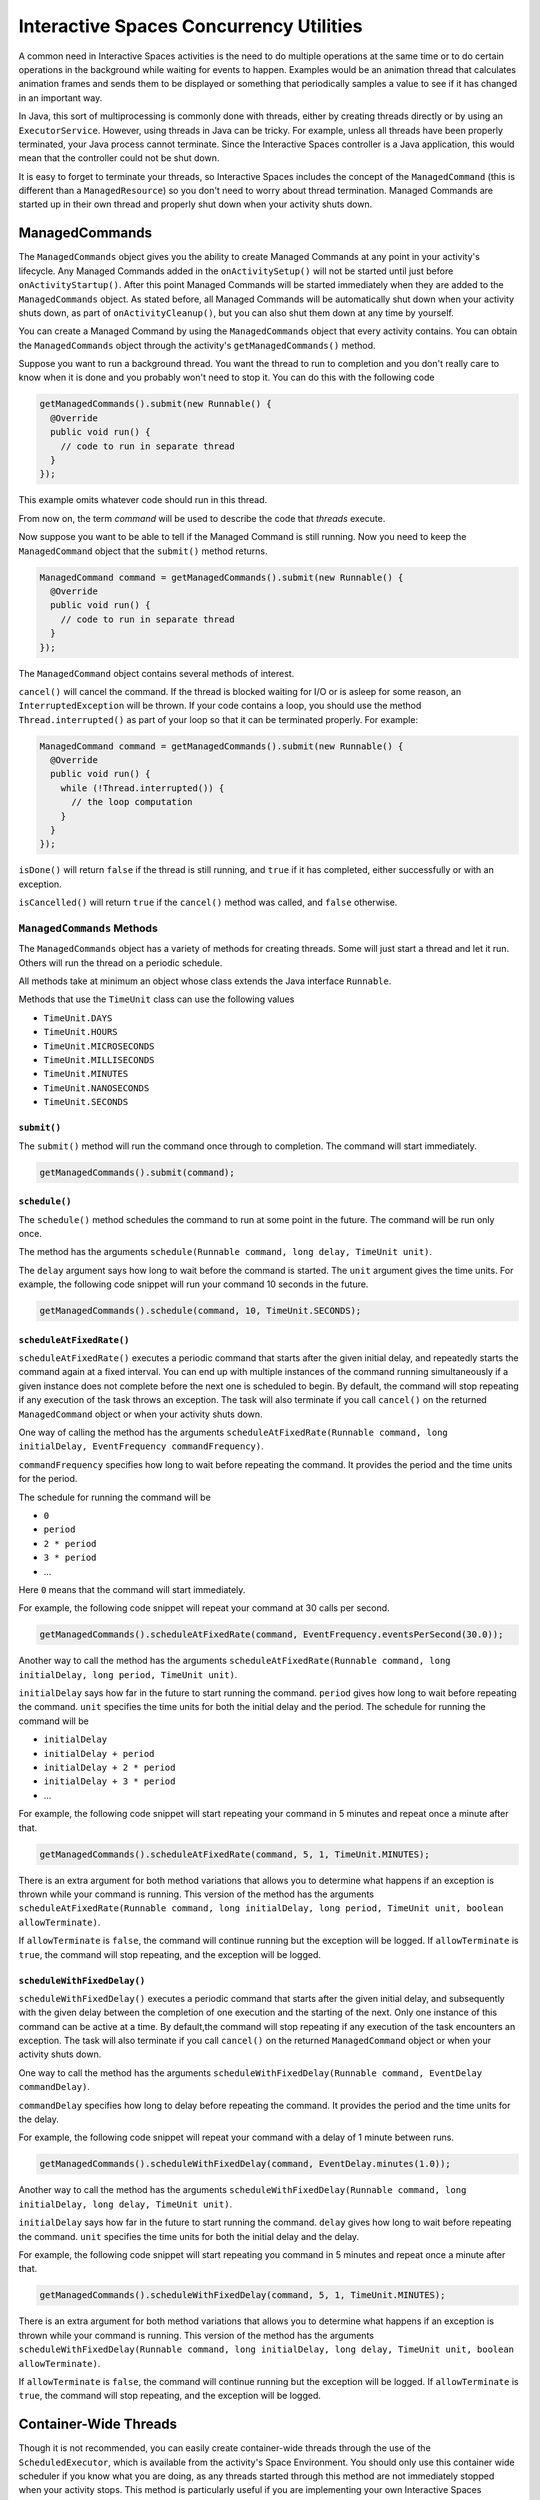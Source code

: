 Interactive Spaces Concurrency Utilities
****************************************

A common need in Interactive Spaces activities is the need to do multiple operations at the same time or to do
certain operations in the background while waiting for events to happen.
Examples would be an animation thread that calculates animation frames and sends them to be displayed or
something that periodically samples a value to see if it has changed in an important way.

In Java, this sort of multiprocessing is commonly done with threads, either by creating threads directly
or by using an ``ExecutorService``. However, using threads in Java can be tricky. For example, unless all threads have
been properly terminated, your Java process cannot terminate. Since the Interactive Spaces controller
is a Java application, this would mean that the controller could not be shut down.

It is easy to forget to terminate your threads, so Interactive Spaces includes the concept of the
``ManagedCommand`` (this is different than a ``ManagedResource``) so you don't need to worry about thread termination. 
Managed Commands are started up in their own thread and properly shut down when your activity shuts down.

ManagedCommands
==============

The ``ManagedCommands`` object gives you the ability to create Managed Commands at any point in your activity's lifecycle.
Any Managed Commands added in the ``onActivitySetup()`` will not be started until just before ``onActivityStartup()``.
After this point Managed Commands will be started immediately when they are added to the
``ManagedCommands`` object. As stated before, all Managed Commands will
be automatically shut down when your activity shuts down, as part of ``onActivityCleanup()``, but you can also
shut them down at any time by yourself.

You can create a Managed Command by using the ``ManagedCommands`` object that every activity contains.
You can obtain the ``ManagedCommands`` object through the activity's ``getManagedCommands()`` method.

Suppose you want to run a background thread. You want the thread to run to completion and you don't
really care to know when it is done and you probably won't need to stop it. You can do this with the following
code

.. code-block:: java

  getManagedCommands().submit(new Runnable() {
    @Override
    public void run() {
      // code to run in separate thread
    }
  });

This example omits whatever code should run in this thread.

From now on, the term *command* will be used to describe the code that *threads* execute.


Now suppose you want to be able to tell if the Managed Command is still running. Now you need to keep the
``ManagedCommand`` object that the ``submit()`` method returns.

.. code-block:: java

  ManagedCommand command = getManagedCommands().submit(new Runnable() {
    @Override
    public void run() {
      // code to run in separate thread
    }
  });

The ``ManagedCommand`` object contains several methods of interest.

``cancel()`` will cancel the command. If the thread is blocked waiting for I/O or is asleep for some reason,
an ``InterruptedException`` will be thrown. If your code contains a loop, you should use the 
method ``Thread.interrupted()`` as part of your loop so that it can be terminated properly. For example:

.. code-block:: java

  ManagedCommand command = getManagedCommands().submit(new Runnable() {
    @Override
    public void run() {
      while (!Thread.interrupted()) {
        // the loop computation
      }
    }
  });

``isDone()`` will return ``false`` if the thread is still running, and ``true`` if it has completed,
either successfully or with an exception.

``isCancelled()`` will return ``true`` if the ``cancel()`` method was called, and ``false`` otherwise.

``ManagedCommands`` Methods
---------------------------

The ``ManagedCommands`` object has a variety of methods for creating threads. Some will just start a thread
and let it run. Others will run the thread on a periodic schedule.

All methods take at minimum an object whose class extends the Java interface ``Runnable``.

Methods that use the ``TimeUnit`` class can use the following values

* ``TimeUnit.DAYS``
* ``TimeUnit.HOURS``
* ``TimeUnit.MICROSECONDS``
* ``TimeUnit.MILLISECONDS`` 
* ``TimeUnit.MINUTES``
* ``TimeUnit.NANOSECONDS``
* ``TimeUnit.SECONDS``

``submit()``
^^^^^^^^^^^^

The ``submit()`` method will run the command once through to completion. The command will start immediately.

.. code-block:: java

  getManagedCommands().submit(command);

``schedule()``
^^^^^^^^^^^^^^

The ``schedule()`` method schedules the command to run at some point in the future. The command
will be run only once.

The method has the arguments ``schedule(Runnable command, long delay, TimeUnit unit)``.

The ``delay`` argument says how long to wait before the command is started. The ``unit`` argument
gives the time units. For example, the following code snippet will run your command 10 seconds in
the future.

.. code-block:: java

  getManagedCommands().schedule(command, 10, TimeUnit.SECONDS);

``scheduleAtFixedRate()``
^^^^^^^^^^^^^^^^^^^^^^^^^

``scheduleAtFixedRate()`` executes a periodic command that starts after the given initial delay, and 
repeatedly starts the command again at a fixed interval.  You can end up with multiple instances of the command
running simultaneously if a given instance does not complete before the next one is scheduled to begin.
By default, the command will stop repeating if any execution of the task throws an exception. 
The task will also terminate if you call ``cancel()`` on the returned ``ManagedCommand`` object or
when your activity shuts down.

One way of calling the method has the arguments 
``scheduleAtFixedRate(Runnable command, long initialDelay, EventFrequency commandFrequency)``.

``commandFrequency`` specifies how long
to wait before repeating the command. It provides the period and the time units for the period. 

The schedule for running the command will be

* ``0``
* ``period``
* ``2 * period``
* ``3 * period``
* ...

Here ``0`` means that the command will start immediately.

For example, the following code snippet will repeat your command at 30 calls per second.


.. code-block:: java

  getManagedCommands().scheduleAtFixedRate(command, EventFrequency.eventsPerSecond(30.0));

Another way to call the method has the arguments 
``scheduleAtFixedRate(Runnable command, long initialDelay, long period, TimeUnit unit)``.

``initialDelay`` says how far in the future to start running the command. ``period`` gives how long
to wait before repeating the command. ``unit`` specifies the time units for both the initial delay
and the period. The schedule for running the command will be

* ``initialDelay``
* ``initialDelay + period``
* ``initialDelay + 2 * period``
* ``initialDelay + 3 * period``
* ...

For example, the following code snippet will start repeating your command in 5 minutes and repeat once
a minute after that.


.. code-block:: java

  getManagedCommands().scheduleAtFixedRate(command, 5, 1, TimeUnit.MINUTES);

There is an extra argument for both method variations that allows you to determine what happens if an 
exception is thrown while your command is running. This version of the method has the arguments 
``scheduleAtFixedRate(Runnable command, long initialDelay, long period, TimeUnit unit, boolean allowTerminate)``.

If ``allowTerminate`` is ``false``, the command will continue running but the exception will be logged.
If ``allowTerminate`` is ``true``, the command will stop repeating, and the exception will be logged.

``scheduleWithFixedDelay()``
^^^^^^^^^^^^^^^^^^^^^^^^^^^^

``scheduleWithFixedDelay()`` executes a periodic command that starts after the given initial delay, 
and subsequently with the given delay between the completion of one execution and the starting of 
the next. Only one instance of this command can be active at a time. By default,the command will stop 
repeating if any execution of the task encounters an
exception. The task will also terminate if you call ``cancel()`` on the returned ``ManagedCommand`` 
object or when your activity shuts down.

One way to call the method has the arguments 
``scheduleWithFixedDelay(Runnable command, EventDelay commandDelay)``.

``commandDelay`` specifies how long
to delay before repeating the command. It provides the period and the time units for the delay.

For example, the following code snippet will repeat your command with a delay of 1 minute between runs.


.. code-block:: java

  getManagedCommands().scheduleWithFixedDelay(command, EventDelay.minutes(1.0));

Another way to call the method has the arguments 
``scheduleWithFixedDelay(Runnable command, long initialDelay, long delay, TimeUnit unit)``.

``initialDelay`` says how far in the future to start running the command. ``delay`` gives how long
to wait before repeating the command. ``unit`` specifies the time units for both the initial delay
and the delay.

For example, the following code snippet will start repeating you command in 5 minutes and repeat once
a minute after that.


.. code-block:: java

  getManagedCommands().scheduleWithFixedDelay(command, 5, 1, TimeUnit.MINUTES);

There is an extra argument for both method variations that allows you to determine what happens if an 
exception is thrown while
your command is running. This version of the method has the arguments 
``scheduleWithFixedDelay(Runnable command, long initialDelay, long delay, TimeUnit unit, boolean allowTerminate)``.

If ``allowTerminate`` is ``false``, the command will continue running but the exception will be logged.
If ``allowTerminate`` is ``true``, the command will stop repeating, and the exception will be logged.

Container-Wide Threads
======================

Though it is not recommended, you can easily create container-wide threads through the use of the
``ScheduledExecutor``, which is available from the activity's Space Environment. You should only use
this container wide scheduler if you know what you are doing, as any threads started through this method are not
immediately stopped when your activity stops. This method is particularly useful if you are implementing
your own Interactive Spaces Services.

The methods for the Space Environment's Executor are the same as the ``ManagedCommands`` class except for the
``allowTerminate`` argument, which does not exist for the Space Environment's Executor.

